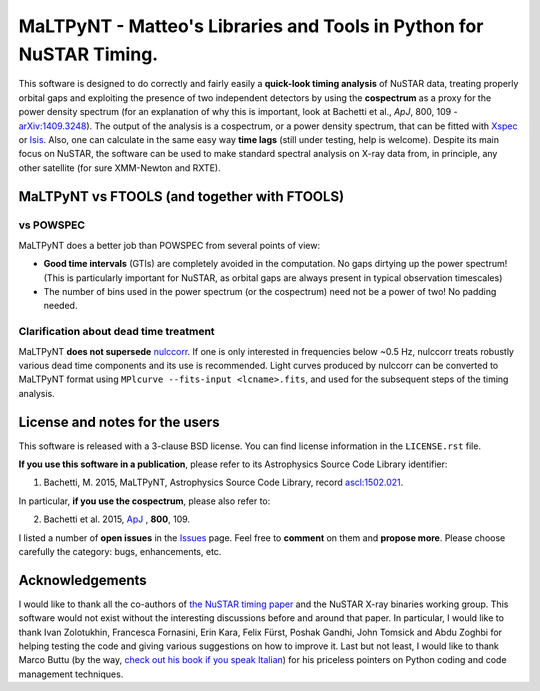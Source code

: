 MaLTPyNT - Matteo's Libraries and Tools in Python for NuSTAR Timing.
====================================================================

This software is designed to do correctly and fairly easily a
**quick-look timing analysis** of NuSTAR data, treating properly orbital
gaps and exploiting the presence of two independent detectors by using
the **cospectrum** as a proxy for the power density spectrum (for an
explanation of why this is important, look at Bachetti et al., *ApJ*,
800, 109 -`arXiv:1409.3248 <http://arxiv.org/abs/1409.3248>`__). The
output of the analysis is a cospectrum, or a power density spectrum,
that can be fitted with
`Xspec <http://heasarc.gsfc.nasa.gov/xanadu/xspec/>`__ or
`Isis <http://space.mit.edu/home/mnowak/isis_vs_xspec/mod.html>`__.
Also, one can calculate in the same easy way **time lags** (still under
testing, help is welcome). Despite its main focus on NuSTAR, the
software can be used to make standard spectral analysis on X-ray data
from, in principle, any other satellite (for sure XMM-Newton and RXTE).

MaLTPyNT vs FTOOLS (and together with FTOOLS)
---------------------------------------------

vs POWSPEC
~~~~~~~~~~

MaLTPyNT does a better job than POWSPEC from several points of view:

-  **Good time intervals** (GTIs) are completely avoided in the
   computation. No gaps dirtying up the power spectrum! (This is
   particularly important for NuSTAR, as orbital gaps are always present
   in typical observation timescales)

-  The number of bins used in the power spectrum (or the cospectrum)
   need not be a power of two! No padding needed.

Clarification about dead time treatment
~~~~~~~~~~~~~~~~~~~~~~~~~~~~~~~~~~~~~~~

MaLTPyNT **does not supersede**
`nulccorr <https://heasarc.gsfc.nasa.gov/ftools/caldb/help/nulccorr.html>`__.
If one is only interested in frequencies below ~0.5 Hz, nulccorr treats
robustly various dead time components and its use is recommended. Light
curves produced by nulccorr can be converted to MaLTPyNT format using
``MPlcurve --fits-input <lcname>.fits``, and used for the subsequent
steps of the timing analysis.

License and notes for the users
-------------------------------

This software is released with a 3-clause BSD license. You can find
license information in the ``LICENSE.rst`` file.

**If you use this software in a publication**, please refer to its
Astrophysics Source Code Library identifier:

1. Bachetti, M. 2015, MaLTPyNT, Astrophysics Source Code Library, record
   `ascl:1502.021 <http://ascl.net/1502.021>`__.

In particular, **if you use the cospectrum**, please also refer to:

2. Bachetti et al. 2015,
   `ApJ <http://iopscience.iop.org/0004-637X/800/2/109/>`__ , **800**,
   109.

I listed a number of **open issues** in the
`Issues <https://bitbucket.org/mbachett/maltpynt/issues?status=new&status=open>`__
page. Feel free to **comment** on them and **propose more**. Please
choose carefully the category: bugs, enhancements, etc.

Acknowledgements
----------------

I would like to thank all the co-authors of `the NuSTAR timing
paper <http://arxiv.org/abs/1409.3248>`__ and the NuSTAR X-ray binaries
working group. This software would not exist without the interesting
discussions before and around that paper. In particular, I would like to
thank Ivan Zolotukhin, Francesca Fornasini, Erin Kara, Felix Fürst,
Poshak Gandhi, John Tomsick and Abdu Zoghbi for helping testing the code
and giving various suggestions on how to improve it. Last but not least,
I would like to thank Marco Buttu (by the way, `check out his book if
you speak
Italian <http://www.amazon.it/Programmare-con-Python-completa-DigitalLifeStyle-ebook/dp/B00L95VURC/ref=sr_1_1?s=books&ie=UTF8&qid=1424298092&sr=1-1>`__)
for his priceless pointers on Python coding and code management
techniques.

